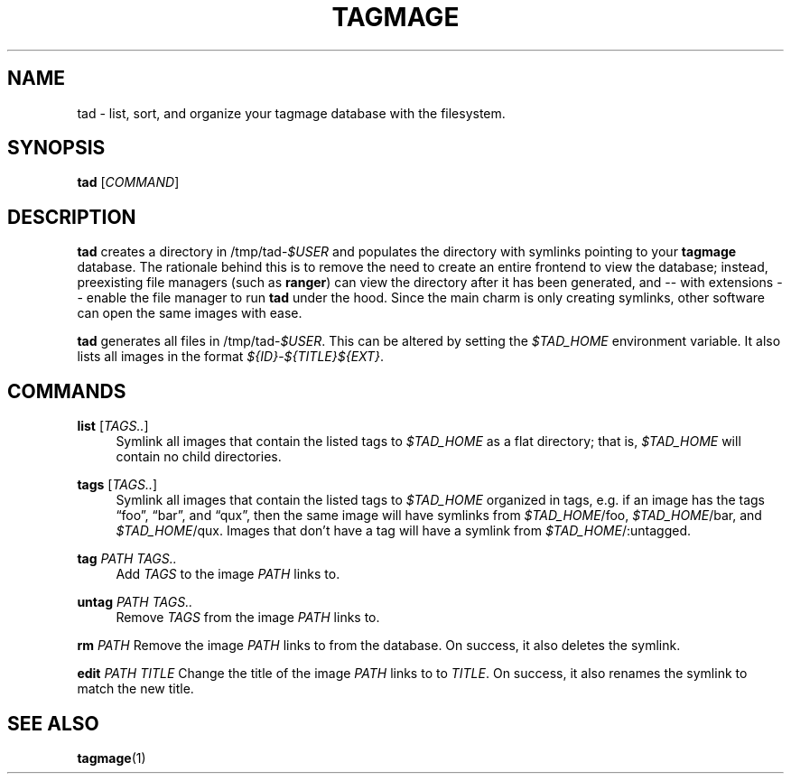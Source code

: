 .TH "TAGMAGE" "1" "16 Aug 2018" "v@@VERSION@@" "tad"

.SH "NAME"
tad - list, sort, and organize your tagmage database with the
filesystem.

.SH "SYNOPSIS"
.B tad
.RI [ COMMAND ]
...

.SH "DESCRIPTION"

.B tad
creates a directory in
.RI /tmp/tad- $USER
and populates the directory with symlinks pointing to your
.B tagmage
database. The rationale behind this is to remove the need to create an
entire frontend to view the database; instead, preexisting file
managers
.RB "(such as " ranger ")"
can view the directory after it has been generated, and -- with
extensions -- enable the file manager to run
.B tad
under the hood. Since the main charm is only creating symlinks, other
software can open the same images with ease.

.B tad
generates all files in
.RI /tmp/tad- $USER .
This can be altered by setting the
.I $TAD_HOME
environment variable.
It also lists all images in the format
.IR ${ID} - ${TITLE}${EXT} .


.SH "COMMANDS"

.PP
.B list
.RI [ TAGS.. ]
.RS 4
Symlink all images that contain the listed tags to
.I $TAD_HOME
as a flat directory; that is,
.I $TAD_HOME
will contain no child directories.
.RE

.PP
.B tags
.RI [ TAGS.. ]
.RS 4
Symlink all images that contain the listed tags to
.I $TAD_HOME
organized in tags, e.g. if an image has the tags \*(lqfoo\*(rq,
\*(lqbar\*(rq, and \*(lqqux\*(rq, then the same image will have
symlinks from
.IR $TAD_HOME /foo,
.IR $TAD_HOME /bar,
and
.IR $TAD_HOME /qux.
Images that don't have a tag will have a symlink from
.IR $TAD_HOME /:untagged.
.RE

.PP
.B tag
.I PATH TAGS..
.RS 4
Add
.I TAGS
to the image
.I PATH
links to.
.RE

.PP
.B untag
.I PATH TAGS..
.RS 4
Remove
.I TAGS
from the image
.I PATH
links to.
.RE

.PP
.B rm
.I PATH
Remove the image
.I PATH
links to from the database. On success, it also deletes the symlink.
.RE

.PP
.B edit
.I PATH TITLE
Change the title of the image
.I PATH
links to to
.IR TITLE .
On success, it also renames the symlink to match the new title.
.RE


.SH "SEE ALSO"

.BR tagmage (1)
